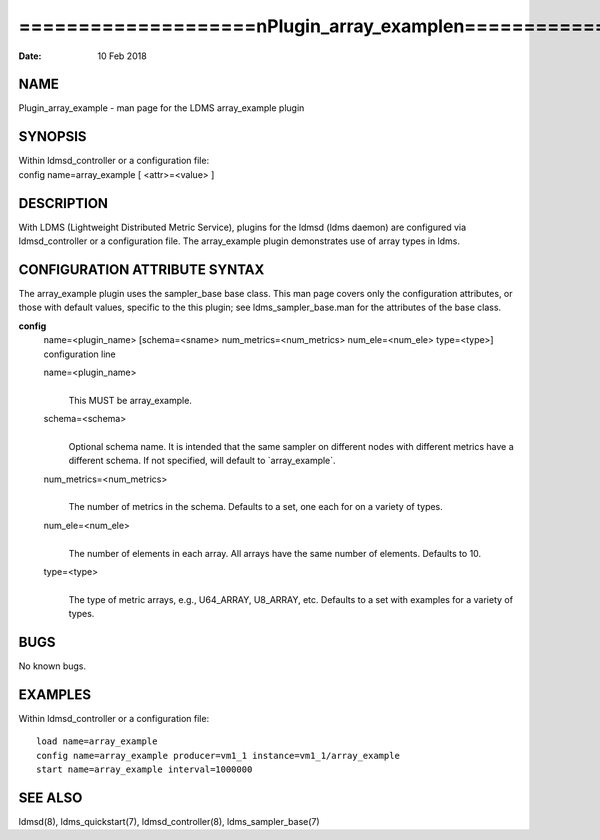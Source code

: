 ==================================================================
====================\nPlugin_array_example\n====================\n
==================================================================

:Date:   10 Feb 2018

NAME
====

Plugin_array_example - man page for the LDMS array_example plugin

SYNOPSIS
========

| Within ldmsd_controller or a configuration file:
| config name=array_example [ <attr>=<value> ]

DESCRIPTION
===========

With LDMS (Lightweight Distributed Metric Service), plugins for the
ldmsd (ldms daemon) are configured via ldmsd_controller or a
configuration file. The array_example plugin demonstrates use of array
types in ldms.

CONFIGURATION ATTRIBUTE SYNTAX
==============================

The array_example plugin uses the sampler_base base class. This man page
covers only the configuration attributes, or those with default values,
specific to the this plugin; see ldms_sampler_base.man for the
attributes of the base class.

**config**
   | name=<plugin_name> [schema=<sname> num_metrics=<num_metrics>
     num_ele=<num_ele> type=<type>]
   | configuration line

   name=<plugin_name>
      | 
      | This MUST be array_example.

   schema=<schema>
      | 
      | Optional schema name. It is intended that the same sampler on
        different nodes with different metrics have a different schema.
        If not specified, will default to \`array_example`.

   num_metrics=<num_metrics>
      | 
      | The number of metrics in the schema. Defaults to a set, one each
        for on a variety of types.

   num_ele=<num_ele>
      | 
      | The number of elements in each array. All arrays have the same
        number of elements. Defaults to 10.

   type=<type>
      | 
      | The type of metric arrays, e.g., U64_ARRAY, U8_ARRAY, etc.
        Defaults to a set with examples for a variety of types.

BUGS
====

No known bugs.

EXAMPLES
========

Within ldmsd_controller or a configuration file:

::

   load name=array_example
   config name=array_example producer=vm1_1 instance=vm1_1/array_example
   start name=array_example interval=1000000

SEE ALSO
========

ldmsd(8), ldms_quickstart(7), ldmsd_controller(8), ldms_sampler_base(7)
